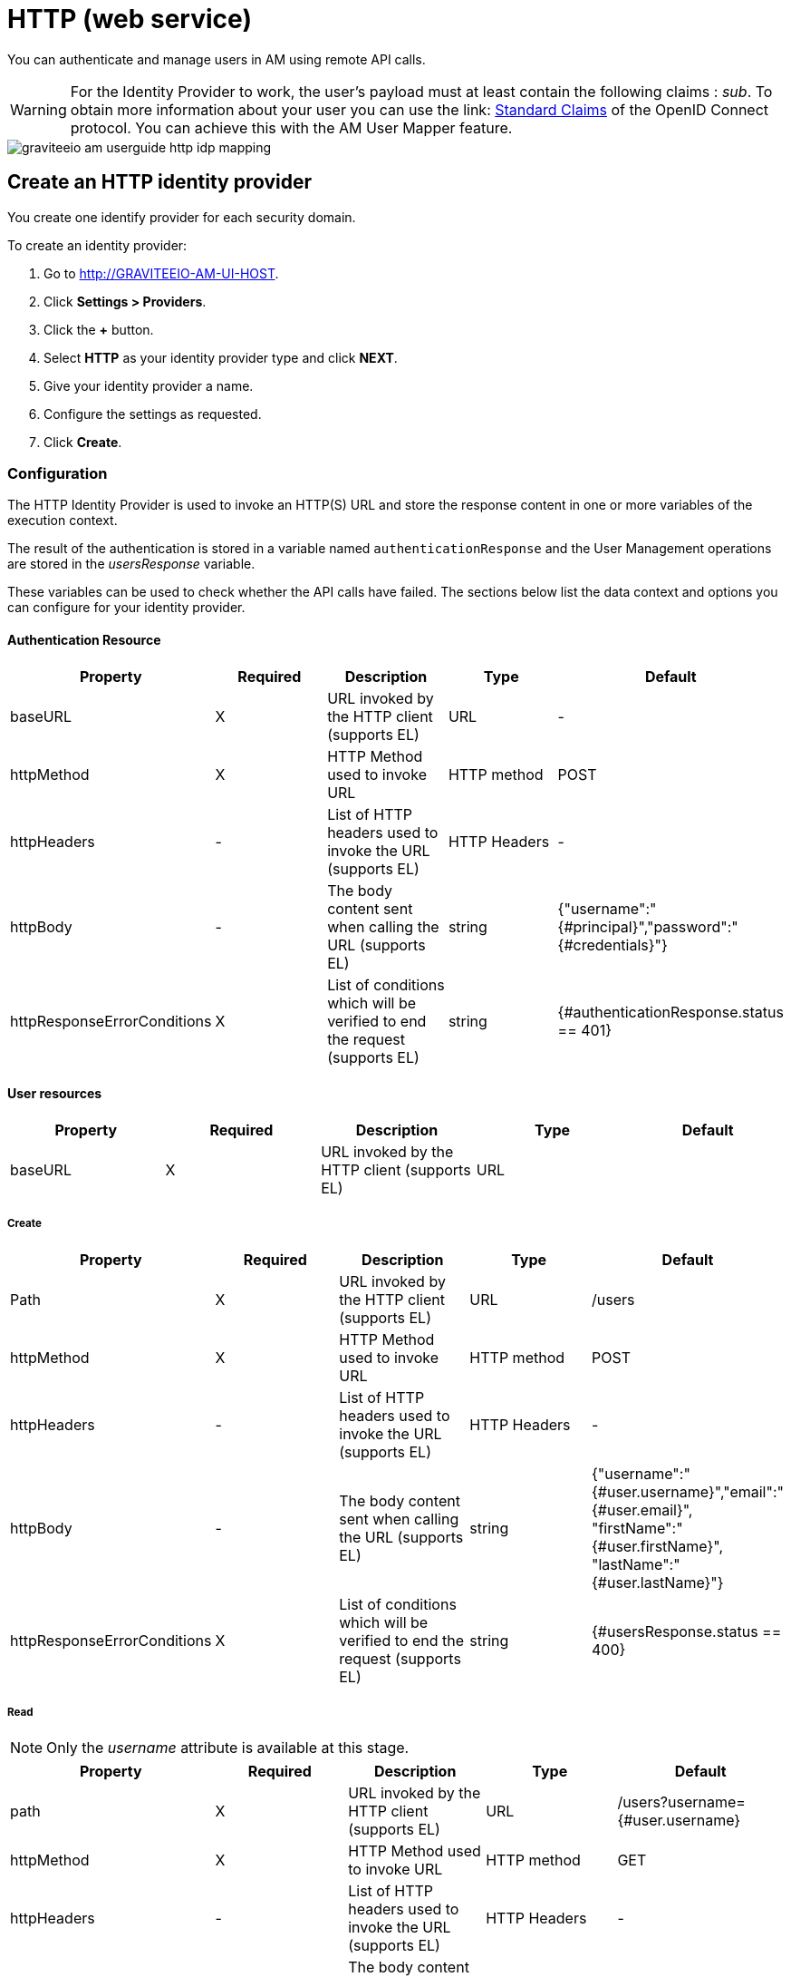 = HTTP (web service)
:page-sidebar: am_3_x_sidebar
:page-permalink: am/current/am_userguide_enterprise_identity_provider_http.html
:page-folder: am/user-guide
:page-layout: am

You can authenticate and manage users in AM using remote API calls.

WARNING: For the Identity Provider to work, the user's payload must at least contain the following claims : _sub_.
To obtain more information about your user you can use the link: link:https://openid.net/specs/openid-connect-core-1_0.html#StandardClaims[Standard Claims] of the OpenID Connect protocol.
You can achieve this with the AM User Mapper feature.

image::am/current/graviteeio-am-userguide-http-idp-mapping.png[]

== Create an HTTP identity provider

You create one identify provider for each security domain.

To create an identity provider:

. Go to http://GRAVITEEIO-AM-UI-HOST.
. Click *Settings > Providers*.
. Click the *+* button.
. Select *HTTP* as your identity provider type and click *NEXT*.
. Give your identity provider a name.
. Configure the settings as requested.
. Click *Create*.

=== Configuration

The HTTP Identity Provider is used to invoke an HTTP(S) URL and store the response content in one or more variables of the execution context.

The result of the authentication is stored in a variable named `authenticationResponse` and the User Management operations are stored in the _usersResponse_ variable.

These variables can be used to check whether the API calls have failed. The sections below list the data context and options you can configure for your identity provider.

==== Authentication Resource

|===
|Property |Required |Description |Type |Default

.^|baseURL
^.^|X
|URL invoked by the HTTP client (supports EL)
^.^|URL
^.^|-

.^|httpMethod
^.^|X
|HTTP Method used to invoke URL
^.^|HTTP method
^.^|POST

.^|httpHeaders
^.^|-
|List of HTTP headers used to invoke the URL (supports EL)
^.^|HTTP Headers
^.^|-

.^|httpBody
^.^|-
|The body content sent when calling the URL (supports EL)
^.^|string
^.^|{"username":"{#principal}","password":"{#credentials}"}

.^|httpResponseErrorConditions
^.^|X
|List of conditions which will be verified to end the request (supports EL)
^.^|string
^.^|{#authenticationResponse.status == 401}
|===

==== User resources

|===
|Property |Required |Description |Type |Default

.^|baseURL
^.^|X
|URL invoked by the HTTP client (supports EL)
^.^|URL
^.^|
|===

===== Create

|===
|Property |Required |Description |Type |Default

.^|Path
^.^|X
|URL invoked by the HTTP client (supports EL)
^.^|URL
^.^|/users

.^|httpMethod
^.^|X
|HTTP Method used to invoke URL
^.^|HTTP method
^.^|POST

.^|httpHeaders
^.^|-
|List of HTTP headers used to invoke the URL (supports EL)
^.^|HTTP Headers
^.^|-

.^|httpBody
^.^|-
|The body content sent when calling the URL (supports EL)
^.^|string
^.^|{"username":"{#user.username}","email":"{#user.email}", "firstName":"{#user.firstName}", "lastName":"{#user.lastName}"}

.^|httpResponseErrorConditions
^.^|X
|List of conditions which will be verified to end the request (supports EL)
^.^|string
^.^|{#usersResponse.status == 400}
|===

===== Read

NOTE: Only the _username_ attribute is available at this stage.

|===
|Property |Required |Description |Type |Default

.^|path
^.^|X
|URL invoked by the HTTP client (supports EL)
^.^|URL
^.^|/users?username={#user.username}

.^|httpMethod
^.^|X
|HTTP Method used to invoke URL
^.^|HTTP method
^.^|GET

.^|httpHeaders
^.^|-
|List of HTTP headers used to invoke the URL (supports EL)
^.^|HTTP Headers
^.^|-

.^|httpBody
^.^|-
|The body content sent when calling the URL (supports EL)
^.^|string
^.^|-

.^|httpResponseErrorConditions
^.^|X
|List of conditions which will be verified to end the request (supports EL)
^.^|string
^.^|{#usersResponse.status == 404}
|===

===== Update

|===
|Property |Required |Description |Type |Default

.^|path
^.^|X
|URL invoked by the HTTP client (supports EL)
^.^|URL
^.^|/users/{#user.id}

.^|httpMethod
^.^|X
|HTTP Method used to invoke URL
^.^|HTTP method
^.^|PUT

.^|httpHeaders
^.^|-
|List of HTTP headers used to invoke the URL (supports EL)
^.^|HTTP Headers
^.^|-

.^|httpBody
^.^|-
|The body content sent when calling the URL (supports EL)
^.^|string
^.^|{"username":"{#user.username}","email":"{#user.email}", "firstName":"{#user.firstName}", "lastName":"{#user.lastName}"}

.^|httpResponseErrorConditions
^.^|X
|List of conditions which will be verified to end the request (supports EL)
^.^|string
^.^|{#usersResponse.status == 404}
|===

===== Delete

|===
|Property |Required |Description |Type |Default

.^|path
^.^|X
|URL invoked by the HTTP client (supports EL)
^.^|URL
^.^|/users/{#user.id}

.^|httpMethod
^.^|X
|HTTP Method used to invoke URL
^.^|HTTP method
^.^|DELETE

.^|httpHeaders
^.^|-
|List of HTTP headers used to invoke the URL (supports EL)
^.^|HTTP Headers
^.^|-

.^|httpBody
^.^|-
|The body content sent when calling the URL (supports EL)
^.^|string
^.^|-

.^|httpResponseErrorConditions
^.^|X
|List of conditions which will be verified to end the request (supports EL)
^.^|string
^.^|{#usersResponse.status == 404}
|===

== Test connection

You can test your http connection via your web applications created in AM.

In AM Portal, navigate to your *Application > Identity Providers* section and select your HTTP identity provider.

image::am/current/graviteeio-am-userguide-social-idp-list.png[]

To complete your tests, call the Login page (i.e `/oauth/authorize` endpoint) and try to sign in with the username/password form.

NOTE: If you are unable to authenticate your users, there may be a problem with the identity provider settings. Check the AM Gateway log and audit logs for more information.
